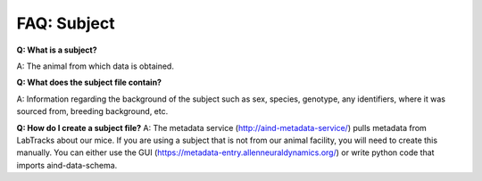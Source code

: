 FAQ: Subject
============

**Q: What is a subject?**

A: The animal from which data is obtained.

**Q: What does the subject file contain?**

A: Information regarding the background of the subject such as sex, species, genotype, any identifiers, where it was 
sourced from, breeding background, etc.

**Q: How do I create a subject file?**
A: The metadata service (http://aind-metadata-service/) pulls metadata from LabTracks about our mice. If you are using 
a subject that is not from our animal facility, you will need to create this manually. You can either use the GUI 
(https://metadata-entry.allenneuraldynamics.org/) or write python code that imports aind-data-schema.
